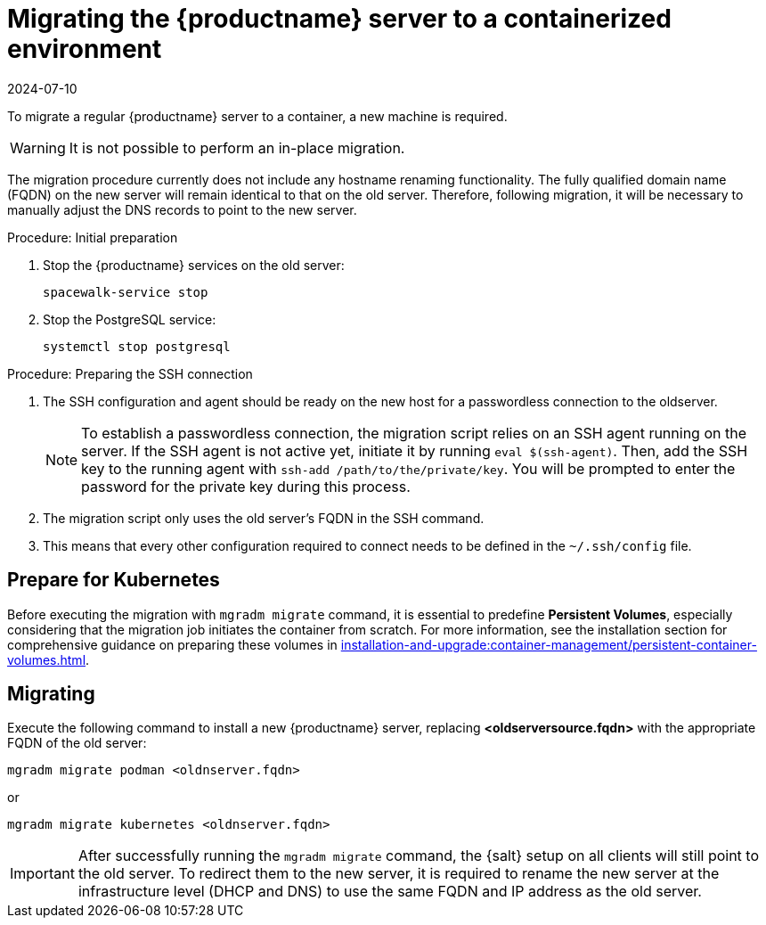= Migrating  the {productname} server to a containerized environment
:revdate: 2024-07-10
:page-revdate: {revdate}
ifeval::[{suma-content} == true]
:noindex:
endif::[]

To migrate a regular {productname} server to a container, a new machine is required.

[WARNING]
====
It is not possible to perform an in-place migration.
====

The migration procedure currently does not include any hostname renaming functionality.
The fully qualified domain name (FQDN) on the new server will remain identical to that on the old server.
Therefore, following migration, it will be necessary to manually adjust the DNS records to point to the new server.

.Procedure: Initial preparation

. Stop the {productname} services on the old server:
+

----
spacewalk-service stop
----

. Stop the PostgreSQL service:
+

----
systemctl stop postgresql
----



.Procedure: Preparing the SSH connection

. The SSH configuration and agent should be ready on the new host for a passwordless connection to the oldserver.
+

[NOTE]
====
To establish a passwordless connection, the migration script relies on an SSH agent running on the server.
If the SSH agent is not active yet, initiate it by running `eval $(ssh-agent)`. Then, add the SSH key to the running agent with `ssh-add /path/to/the/private/key`. You will be prompted to enter the password for the private key during this process.
====

. The migration script only uses the old server's FQDN in the SSH command.

. This means that every other configuration required to connect needs to be defined in the [systemfile]``~/.ssh/config`` file.



== Prepare for Kubernetes

Before executing the migration with [command]``mgradm migrate`` command, it is essential to predefine **Persistent Volumes**, especially considering that the migration job initiates the container from scratch.
For more information, see the installation section for comprehensive guidance on preparing these volumes in xref:installation-and-upgrade:container-management/persistent-container-volumes.adoc[].



== Migrating


Execute the following command to install a new {productname} server, replacing **<oldserversource.fqdn>** with the appropriate FQDN of the old server:

----
mgradm migrate podman <oldnserver.fqdn>
----

or

----
mgradm migrate kubernetes <oldnserver.fqdn>
----

[IMPORTANT]
====

After successfully running the [command]``mgradm migrate`` command, the {salt} setup on all clients will still point to the old server.
To redirect them to the new server, it is required to rename the new server at the infrastructure level (DHCP and DNS) to use the same FQDN and IP address as the old server.
====
